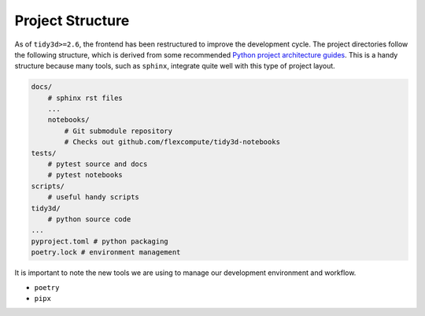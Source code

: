 Project Structure
=================

As of ``tidy3d>=2.6``, the frontend has been restructured to improve the development cycle. The project directories follow the following structure, which is derived from some recommended `Python project architecture guides <https://docs.python-guide.org/writing/structure/>`_. This is a handy structure because many tools, such as ``sphinx``, integrate quite well with this type of project layout.

.. code::

    docs/
        # sphinx rst files
        ...
        notebooks/
            # Git submodule repository
            # Checks out github.com/flexcompute/tidy3d-notebooks
    tests/
        # pytest source and docs
        # pytest notebooks
    scripts/
        # useful handy scripts
    tidy3d/
        # python source code
    ...
    pyproject.toml # python packaging
    poetry.lock # environment management

It is important to note the new tools we are using to manage our development environment and workflow.

- ``poetry``
- ``pipx``




